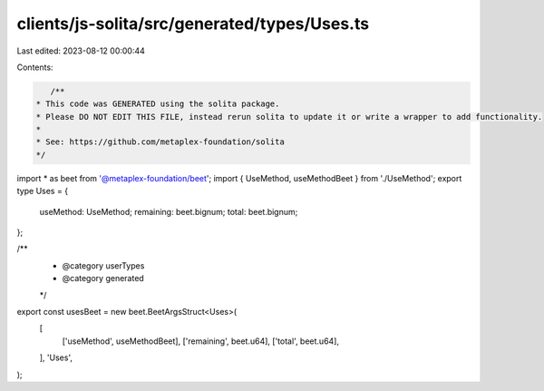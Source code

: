 clients/js-solita/src/generated/types/Uses.ts
=============================================

Last edited: 2023-08-12 00:00:44

Contents:

.. code-block:: ts

    /**
 * This code was GENERATED using the solita package.
 * Please DO NOT EDIT THIS FILE, instead rerun solita to update it or write a wrapper to add functionality.
 *
 * See: https://github.com/metaplex-foundation/solita
 */

import * as beet from '@metaplex-foundation/beet';
import { UseMethod, useMethodBeet } from './UseMethod';
export type Uses = {
  useMethod: UseMethod;
  remaining: beet.bignum;
  total: beet.bignum;
};

/**
 * @category userTypes
 * @category generated
 */
export const usesBeet = new beet.BeetArgsStruct<Uses>(
  [
    ['useMethod', useMethodBeet],
    ['remaining', beet.u64],
    ['total', beet.u64],
  ],
  'Uses',
);


